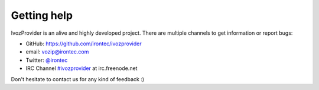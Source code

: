 .. _getting_help:

************
Getting help
************

IvozProvider is an alive and highly developed project. There are
multiple channels to get information or report bugs:

- GitHub: https://github.com/irontec/ivozprovider

- email: vozip@irontec.com

- Twitter: `@irontec <https://twitter.com/irontec>`_

- IRC Channel `#ivozprovider
  <https://webchat.freenode.net/?channels=ivozprovider>`_ at irc.freenode.net

Don't hesitate to contact us for any kind of feedback :)

